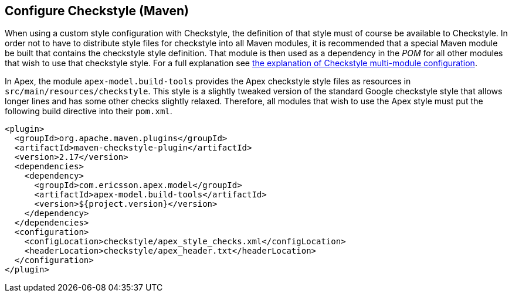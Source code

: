 == Configure Checkstyle (Maven)

When using a custom style configuration with Checkstyle, the definition of that style must of course be available to Checkstyle.
In order not to have to distribute style files for checkstyle into all Maven modules, it is recommended that a special Maven module be built that contains the checkstyle style definition.
That module is then used as a dependency in the __POM__ for all other modules that wish to use that checkstyle style.
For a full explanation see link:https://maven.apache.org/plugins/maven-checkstyle-plugin/examples/multi-module-config.html[the explanation of Checkstyle multi-module configuration].

In Apex, the module `apex-model.build-tools` provides the Apex checkstyle style files as resources in `src/main/resources/checkstyle`.
This style is a slightly tweaked version of the standard Google checkstyle style that allows longer lines and has some other checks slightly relaxed.
Therefore, all modules that wish to use the Apex style must put the following build directive into their `pom.xml`.

[source%nowrap,xml]
----
<plugin>
  <groupId>org.apache.maven.plugins</groupId>
  <artifactId>maven-checkstyle-plugin</artifactId>
  <version>2.17</version>
  <dependencies>
    <dependency>
      <groupId>com.ericsson.apex.model</groupId>
      <artifactId>apex-model.build-tools</artifactId>
      <version>${project.version}</version>
    </dependency>
  </dependencies>
  <configuration>
    <configLocation>checkstyle/apex_style_checks.xml</configLocation>
    <headerLocation>checkstyle/apex_header.txt</headerLocation>
  </configuration>
</plugin>
----



